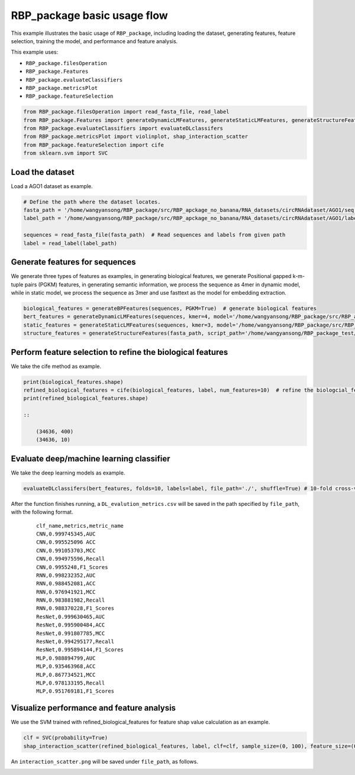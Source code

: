 RBP_package basic usage flow
=================================
This example illustrates the basic usage of ``RBP_package``, including loading the dataset, generating features, feature selection, training the model, and performance and feature analysis.

This example uses:

- ``RBP_package.filesOperation``
- ``RBP_package.Features``
- ``RBP_package.evaluateClassifiers``
- ``RBP_package.metricsPlot``
- ``RBP_package.featureSelection``

.. code-block:: py

    from RBP_package.filesOperation import read_fasta_file, read_label
    from RBP_package.Features import generateDynamicLMFeatures, generateStaticLMFeatures, generateStructureFeatures, generateBPFeatures
    from RBP_package.evaluateClassifiers import evaluateDLclassifers
    from RBP_package.metricsPlot import violinplot, shap_interaction_scatter
    from RBP_package.featureSelection import cife
    from sklearn.svm import SVC

Load the dataset
~~~~~~~~~~~~~~~~~~~~~~~~~~~~~~~~~
Load a AGO1 dataset as example.

.. code-block:: py

    # Define the path where the dataset locates.
    fasta_path = '/home/wangyansong/RBP_package/src/RBP_apckage_no_banana/RNA_datasets/circRNAdataset/AGO1/seq'
    label_path = '/home/wangyansong/RBP_package/src/RBP_apckage_no_banana/RNA_datasets/circRNAdataset/AGO1/label'

    sequences = read_fasta_file(fasta_path)  # Read sequences and labels from given path
    label = read_label(label_path)

Generate features for sequences
~~~~~~~~~~~~~~~~~~~~~~~~~~~~~~~~~~~~~
We generate three types of features as examples, in generating biological features, we generate Positional gapped k-m-tuple pairs (PGKM) features, in generating semantic information, we process the sequence as 4mer in dynamic model, while in static model, we process the sequence as 3mer and use fasttext as the model for embedding extraction.

.. code-block:: py

    biological_features = generateBPFeatures(sequences, PGKM=True)  # generate biological features
    bert_features = generateDynamicLMFeatures(sequences, kmer=4, model='/home/wangyansong/RBP_package/src/RBP_apckage_no_banana/dynamicRNALM/circleRNA/pytorch_model_4mer')  # generate dynamic semantic information
    static_features = generateStaticLMFeatures(sequences, kmer=3, model='/home/wangyansong/RBP_package/src/RBP_apckage_no_ban2ana/staticRNALM/circleRNA/circRNA_3mer_fasttext') # static semantic information
    structure_features = generateStructureFeatures(fasta_path, script_path='/home/wangyansong/RBP_package_test/src/RBP_package/RNAplfold', basic_path='/home/wangyansong/RBP_package_test/src/circRNAdatasetAGO1', W=101, L=70, u=1)  # generate secondary structure information

Perform feature selection to refine the biological features
~~~~~~~~~~~~~~~~~~~~~~~~~~~~~~~~~~~~~~~~~~~~~~~~~~~~~~~~~~~~~~~~~~
We take the cife method as example.

.. code-block:: py

    print(biological_features.shape)
    refined_biological_features = cife(biological_features, label, num_features=10)  # refine the biologcial_feature using cife feature selection method
    print(refined_biological_features.shape)

    ::

        (34636, 400)
        (34636, 10)

Evaluate deep/machine learning classifier
~~~~~~~~~~~~~~~~~~~~~~~~~~~~~~~~~~~~~~~~~~~~
We take the deep learning models as example.

.. code-block:: py

    evaluateDLclassifers(bert_features, folds=10, labels=label, file_path='./', shuffle=True) # 10-fold cross-validation of deep learning models using dynamic semantic information

After the function finishes running, a ``DL_evalution_metrics.csv`` will be saved in the path specified by ``file_path``, with the following format.

    ::

        clf_name,metrics,metric_name
        CNN,0.999745345,AUC
        CNN,0.995525096	ACC
        CNN,0.991053703,MCC
        CNN,0.994975596,Recall
        CNN,0.9955248,F1_Scores
        RNN,0.998232352,AUC
        RNN,0.988452081,ACC
        RNN,0.976941921,MCC
        RNN,0.983881982,Recall
        RNN,0.988370228,F1_Scores
        ResNet,0.999630465,AUC
        ResNet,0.995900484,ACC
        ResNet,0.991807785,MCC
        ResNet,0.994295177,Recall
        ResNet,0.995894144,F1_Scores
        MLP,0.988894799,AUC
        MLP,0.935463968,ACC
        MLP,0.867734521,MCC
        MLP,0.978133195,Recall
        MLP,0.951769181,F1_Scores


Visualize performance and feature analysis
~~~~~~~~~~~~~~~~~~~~~~~~~~~~~~~~~~~~~~~~~~~~~~~~~~~
We use the SVM trained with refined_biological_features for feature shap value calculation as an example.

.. code-block:: py

    clf = SVC(probability=True)
    shap_interaction_scatter(refined_biological_features, label, clf=clf, sample_size=(0, 100), feature_size=(0, 10), image_path='./')  # Plotting the interaction between biological features in SVM

An ``interaction_scatter.png`` will be saved under ``file_path``, as follows.

.. image:: ./images/interaction_scatter.png
    :align: center
    :alt: shap_interaction_scatter
